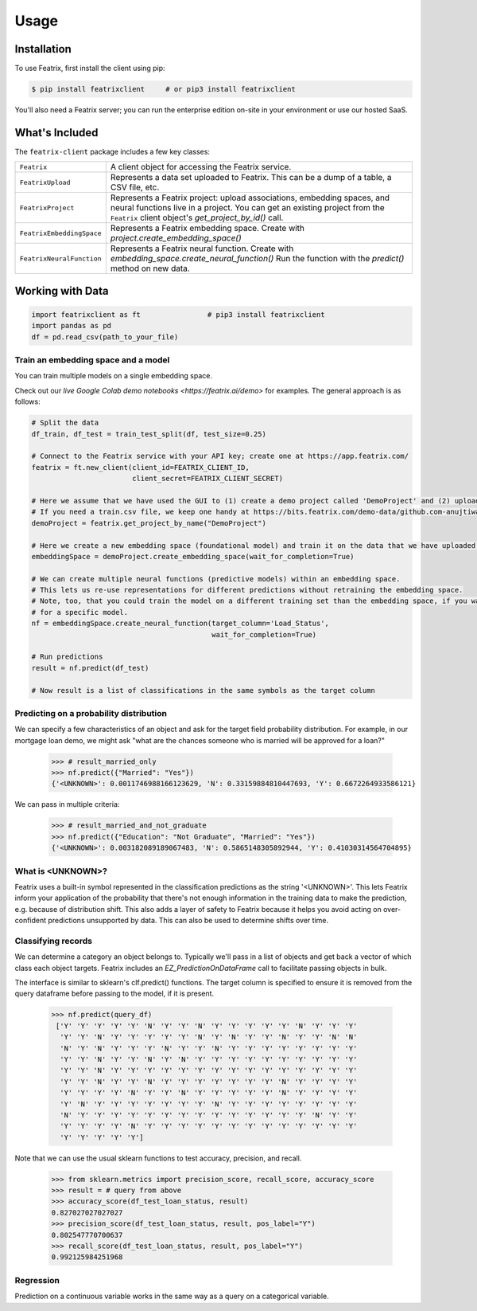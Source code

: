 Usage
=====

.. meta::
   :description: Using the Featrix client API for creating data embeddings.
   :keywords: featrix, featrixclient, python, pytorch, ml, ai

.. highlight:: python
    :linenothreshold: 3


.. _installation:

Installation
------------

To use Featrix, first install the client using pip:

.. code-block:: console

   $ pip install featrixclient     # or pip3 install featrixclient


You'll also need a Featrix server; you can run the enterprise edition on-site in your environment or use our hosted SaaS.


What's Included
---------------

The ``featrix-client`` package includes a few key classes:

+------------------------------+-----------------------------------------------------------+
| ``Featrix``                  | A client object for accessing the Featrix service.        |
+------------------------------+-----------------------------------------------------------+
| ``FeatrixUpload``            | Represents a data set uploaded to Featrix. This can be a  |
|                              | dump of a table, a CSV file, etc.                         |
+------------------------------+-----------------------------------------------------------+
| ``FeatrixProject``           | Represents a Featrix project: upload associations,        |
|                              | embedding spaces, and neural functions live in a project. |
|                              | You can get an existing project from the ``Featrix``      |
|                              | client object's `get_project_by_id()` call.               |
+------------------------------+-----------------------------------------------------------+
| ``FeatrixEmbeddingSpace``    | Represents a Featrix embedding space.                     |
|                              | Create with `project.create_embedding_space()`            |
+------------------------------+-----------------------------------------------------------+
| ``FeatrixNeuralFunction``    | Represents a Featrix neural function.                     |
|                              | Create with `embedding_space.create_neural_function()`    |
|                              | Run the function with the `predict()` method on new data. |
+------------------------------+-----------------------------------------------------------+


Working with Data
-----------------


.. code-block:: python

    import featrixclient as ft                # pip3 install featrixclient
    import pandas as pd
    df = pd.read_csv(path_to_your_file)

Train an embedding space and a model
^^^^^^^^^^^^^^^^^^^^^^^^^^^^^^^^^^^^

You can train multiple models on a single embedding space.

Check out our `live Google Colab demo notebooks <https://featrix.ai/demo>` for examples. The general approach is as follows:


.. code-block:: python

    # Split the data
    df_train, df_test = train_test_split(df, test_size=0.25)

    # Connect to the Featrix service with your API key; create one at https://app.featrix.com/
    featrix = ft.new_client(client_id=FEATRIX_CLIENT_ID,
                            client_secret=FEATRIX_CLIENT_SECRET)

    # Here we assume that we have used the GUI to (1) create a demo project called 'DemoProject' and (2) uploaded a training csv file.
    # If you need a train.csv file, we keep one handy at https://bits.featrix.com/demo-data/github.com-anujtiwari21/train.csv
    demoProject = featrix.get_project_by_name("DemoProject")
    
    # Here we create a new embedding space (foundational model) and train it on the data that we have uploaded into 'demoProject'
    embeddingSpace = demoProject.create_embedding_space(wait_for_completion=True)

    # We can create multiple neural functions (predictive models) within an embedding space.
    # This lets us re-use representations for different predictions without retraining the embedding space.
    # Note, too, that you could train the model on a different training set than the embedding space, if you want to zero in on something
    # for a specific model.
    nf = embeddingSpace.create_neural_function(target_column='Load_Status',
                                               wait_for_completion=True)

    # Run predictions
    result = nf.predict(df_test)

    # Now result is a list of classifications in the same symbols as the target column


Predicting on a probability distribution
^^^^^^^^^^^^^^^^^^^^^^^^^^^^^^^^^^^^^^^^

We can specify a few characteristics of an object and ask for the target field probability distribution. For example, in our mortgage loan demo, we might ask "what are the chances someone who is married will be approved for a loan?"


    >>> # result_married_only
    >>> nf.predict({"Married": "Yes"})
    {'<UNKNOWN>': 0.0011746988166123629, 'N': 0.33159884810447693, 'Y': 0.6672264933586121}

We can pass in multiple criteria:

    >>> # result_married_and_not_graduate
    >>> nf.predict({"Education": "Not Graduate", "Married": "Yes"})
    {'<UNKNOWN>': 0.003182089189067483, 'N': 0.5865148305892944, 'Y': 0.41030314564704895}


What is <UNKNOWN>?
^^^^^^^^^^^^^^^^^^

Featrix uses a built-in symbol represented in the classification predictions as the string '<UNKNOWN>'. This lets Featrix inform your application of the probability that there's not enough information in the training data to make the prediction, e.g. because of distribution shift. This also adds a layer of safety to Featrix because it helps you avoid acting on over-confident predictions unsupported by data. This can also be used to determine shifts over time.


Classifying records
^^^^^^^^^^^^^^^^^^^

We can determine a category an object belongs to. Typically we'll pass in a list of objects and get back a vector of which class each object targets. Featrix includes an `EZ_PredictionOnDataFrame` call to facilitate passing objects in bulk.

The interface is similar to sklearn's clf.predict() functions. The target column is specified to ensure it is removed from the query dataframe before passing to the model, if it is present.

    >>> nf.predict(query_df)
     ['Y' 'Y' 'Y' 'Y' 'Y' 'N' 'Y' 'Y' 'N' 'Y' 'Y' 'Y' 'Y' 'Y' 'N' 'Y' 'Y' 'Y'
      'Y' 'Y' 'N' 'Y' 'Y' 'Y' 'Y' 'Y' 'N' 'Y' 'N' 'Y' 'Y' 'N' 'Y' 'Y' 'N' 'N'
      'N' 'Y' 'N' 'Y' 'Y' 'Y' 'N' 'Y' 'Y' 'N' 'Y' 'Y' 'Y' 'Y' 'Y' 'Y' 'Y' 'Y'
      'Y' 'Y' 'N' 'Y' 'Y' 'N' 'Y' 'N' 'Y' 'Y' 'Y' 'Y' 'Y' 'Y' 'Y' 'Y' 'Y' 'Y'
      'Y' 'Y' 'N' 'Y' 'Y' 'Y' 'Y' 'Y' 'Y' 'Y' 'Y' 'Y' 'Y' 'Y' 'Y' 'Y' 'Y' 'Y'
      'Y' 'Y' 'N' 'Y' 'Y' 'N' 'Y' 'Y' 'Y' 'Y' 'Y' 'Y' 'Y' 'N' 'Y' 'Y' 'Y' 'Y'
      'Y' 'Y' 'Y' 'Y' 'N' 'Y' 'Y' 'N' 'Y' 'Y' 'Y' 'Y' 'Y' 'N' 'Y' 'Y' 'Y' 'Y'
      'Y' 'N' 'Y' 'Y' 'Y' 'Y' 'Y' 'Y' 'Y' 'N' 'Y' 'Y' 'Y' 'Y' 'Y' 'Y' 'Y' 'Y'
      'N' 'Y' 'Y' 'Y' 'Y' 'Y' 'Y' 'Y' 'Y' 'Y' 'Y' 'Y' 'Y' 'Y' 'Y' 'N' 'Y' 'Y'
      'Y' 'Y' 'Y' 'Y' 'N' 'Y' 'Y' 'Y' 'Y' 'Y' 'Y' 'Y' 'Y' 'Y' 'Y' 'Y' 'Y' 'Y'
      'Y' 'Y' 'Y' 'Y' 'Y']


Note that we can use the usual sklearn functions to test accuracy, precision, and recall.

    >>> from sklearn.metrics import precision_score, recall_score, accuracy_score
    >>> result = # query from above
    >>> accuracy_score(df_test_loan_status, result)
    0.827027027027027
    >>> precision_score(df_test_loan_status, result, pos_label="Y")
    0.802547770700637
    >>> recall_score(df_test_loan_status, result, pos_label="Y")
    0.992125984251968


Regression
^^^^^^^^^^

Prediction on a continuous variable works in the same way as a query on a categorical variable.

